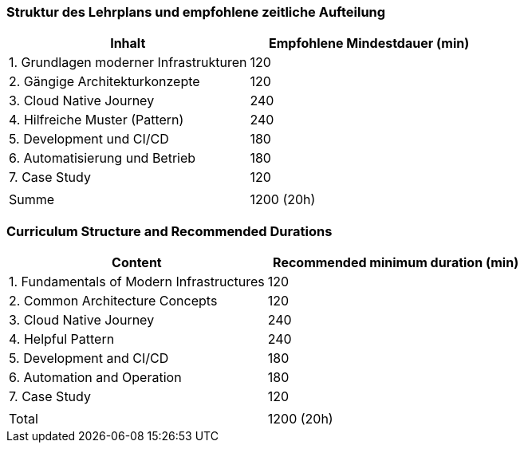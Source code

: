 // tag::DE[]
=== Struktur des Lehrplans und empfohlene zeitliche Aufteilung

[cols="<,>", options="header"]
|===
| Inhalt | Empfohlene Mindestdauer (min)
| 1. Grundlagen moderner Infrastrukturen | 120
| 2. Gängige Architekturkonzepte | 120
| 3. Cloud Native Journey | 240
| 4. Hilfreiche Muster (Pattern) | 240
| 5. Development und CI/CD | 180
| 6. Automatisierung und Betrieb | 180
| 7. Case Study | 120
| |
| Summe | 1200 (20h)

|===

// end::DE[]

// tag::EN[]
=== Curriculum Structure and Recommended Durations

[cols="<,>", options="header"]
|===
| Content
| Recommended minimum duration (min)
| 1. Fundamentals of Modern Infrastructures | 120
| 2. Common Architecture Concepts | 120
| 3. Cloud Native Journey | 240
| 4. Helpful Pattern | 240
| 5. Development and CI/CD | 180
| 6. Automation and Operation | 180
| 7. Case Study | 120
| |
| Total | 1200 (20h)

|===

// end::EN[]
